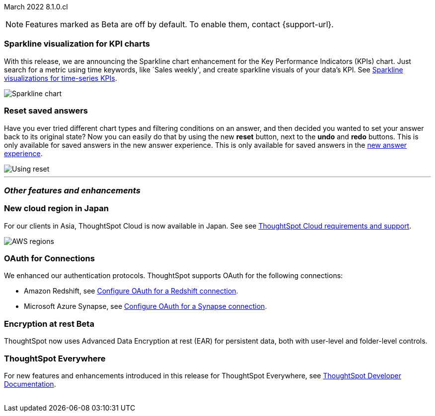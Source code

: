 ifndef::pendo-links[]
March 2022 [label label-dep]#8.1.0.cl#
endif::[]
ifdef::pendo-links[]
[month-year-whats-new]#March 2022#
[label label-dep-whats-new]#8.1.0.cl#
endif::[]

ifndef::free-trial-feature[]
NOTE: Features marked as [.badge.badge-update-note]#Beta# are off by default. To enable them, contact {support-url}.
endif::free-trial-feature[]

[#primary-8.1.0.cl]
[#chart-kpi-sparkline]
[discrete]
=== Sparkline visualization for KPI charts

With this release, we are announcing the Sparkline chart enhancement for the Key Performance Indicators (KPIs) chart. Just search for a metric using time keywords, like `Sales weekly', and create sparkline visuals of your data’s KPI. See
ifndef::pendo-links[]
xref:chart-kpi.adoc#kpi-sparkline[Sparkline visualizations for time-series KPIs].
endif::[]
ifdef::pendo-links[]
xref:chart-kpi.adoc#kpi-sparkline[Sparkline visualizations for time-series KPIs,window=_blank].
endif::[]

image::kpi-viz-sparkline.png[Sparkline chart]

[discrete]
=== Reset saved answers

Have you ever tried different chart types and filtering conditions on an answer, and then decided you wanted to set your answer back to its original state? Now you can easily do that by using the new *reset* button, next to the *undo* and *redo* buttons. This is only available for saved answers in the new answer experience. This is only available for saved answers in the
ifndef::pendo-links[]
xref:answer-experience-new.adoc[new answer experience].
endif::[]
ifdef::pendo-links[]
xref:answer-experience-new.adoc[new answer experience,window=_blank].
endif::[]

image::reset.gif[Using reset]

////
[#slack]
Slack integration::
Push insights from a saved answer or Liveboard to your Slack workspace, and deliver data directly to your Slack users. See xref:push-data-to-slack.adoc[Push data to a Slack workspace].
+
image::send-to-slack.png[Send to Slack]
////

'''
[#secondary-8.1.0.cl]
[discrete]
=== _Other features and enhancements_

[#aws-region-japan]
[discrete]
=== New cloud region in Japan

For our clients in Asia, ThoughtSpot Cloud is now available in Japan. See
ifndef::pendo-links[]
see xref:ts-cloud-requirements-support.adoc[ThoughtSpot Cloud requirements and support].
endif::[]
ifdef::pendo-links[]
see xref:ts-cloud-requirements-support.adoc[ThoughtSpot Cloud requirements and support,window=_blank].
endif::[]

image::ts-cloud-aws-sm.png[AWS regions]

[#connections-oauth]
[discrete]
=== OAuth for Connections

We enhanced our authentication protocols. ThoughtSpot supports OAuth for the following connections:
[#connections-redshift-oauth]
* Amazon Redshift,
ifndef::pendo-links[]
see xref:connections-redshift-oauth.adoc[Configure OAuth for a Redshift connection].
endif::[]
ifdef::pendo-links[]
see xref:connections-redshift-oauth.adoc[Configure OAuth for a Redshift connection,window=_blank].
endif::[]
+
[#connections-azure-oauth]
* Microsoft Azure Synapse,
ifndef::pendo-links[]
see xref:connections-synapse-oauth.adoc[Configure OAuth for a Synapse connection].
endif::[]
ifdef::pendo-links[]
see xref:connections-synapse-oauth.adoc[Configure OAuth for a Synapse connection,window=_blank].
endif::[]


ifndef::free-trial-feature[]
[#encryption-at-rest]
ifndef::pendo-links[]
[discrete]
=== Encryption at rest [.badge.badge-beta]#Beta#
endif::[]
ifdef::pendo-links[]
[discrete]
=== Encryption at rest [.badge.badge-beta-whats-new]#Beta#
endif::[]
ThoughtSpot now uses Advanced Data Encryption at rest (EAR) for persistent data, both with user-level and folder-level controls.
endif::free-trial-feature[]

[discrete]
=== ThoughtSpot Everywhere

For new features and enhancements introduced in this release for ThoughtSpot Everywhere, see https://developers.thoughtspot.com/docs/?pageid=whats-new[ThoughtSpot Developer Documentation^].
{empty} +
{empty} +
